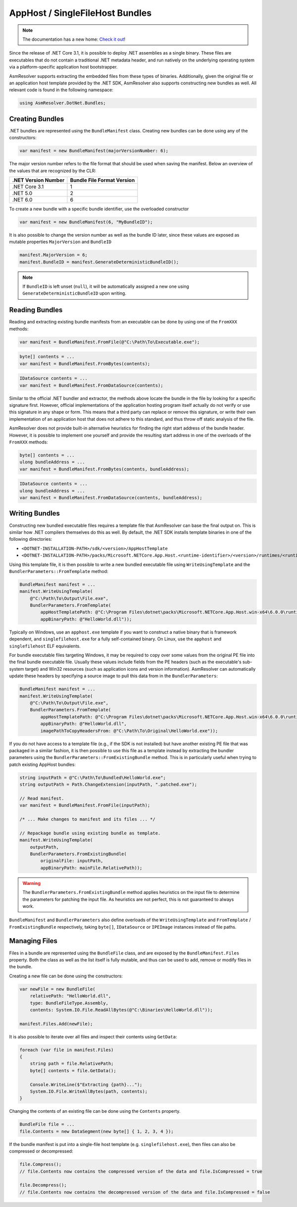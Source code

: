 AppHost / SingleFileHost Bundles
================================

.. note:: 

    The documentation has a new home: `Check it out <https://docs.washi.dev/asmresolver>`_!


Since the release of .NET Core 3.1, it is possible to deploy .NET assemblies as a single binary. These files are executables that do not contain a traditional .NET metadata header, and run natively on the underlying operating system via a platform-specific application host bootstrapper.

AsmResolver supports extracting the embedded files from these types of binaries. Additionally, given the original file or an application host template provided by the .NET SDK, AsmResolver also supports constructing new bundles as well. All relevant code is found in the following namespace:

.. code-block:: csharp

    using AsmResolver.DotNet.Bundles;


Creating Bundles
----------------

.NET bundles are represented using the ``BundleManifest`` class. Creating new bundles can be done using any of the constructors:

.. code-block:: csharp

    var manifest = new BundleManifest(majorVersionNumber: 6);


The major version number refers to the file format that should be used when saving the manifest. Below an overview of the values that are recognized by the CLR:

+----------------------+----------------------------+
| .NET Version Number  | Bundle File Format Version |
+======================+============================+
| .NET Core 3.1        | 1                          |
+----------------------+----------------------------+
| .NET 5.0             | 2                          |
+----------------------+----------------------------+
| .NET 6.0             | 6                          |
+----------------------+----------------------------+

To create a new bundle with a specific bundle identifier, use the overloaded constructor

.. code-block:: csharp

    var manifest = new BundleManifest(6, "MyBundleID");


It is also possible to change the version number as well as the bundle ID later, since these values are exposed as mutable properties ``MajorVersion`` and ``BundleID``

.. code-block:: csharp

    manifest.MajorVersion = 6;
    manifest.BundleID = manifest.GenerateDeterministicBundleID();

.. note::

    If ``BundleID`` is left unset (``null``), it will be automatically assigned a new one using ``GenerateDeterministicBundleID`` upon writing.


Reading Bundles
---------------

Reading and extracting existing bundle manifests from an executable can be done by using one of the ``FromXXX`` methods:

.. code-block:: csharp

    var manifest = BundleManifest.FromFile(@"C:\Path\To\Executable.exe");

.. code-block:: csharp

    byte[] contents = ...
    var manifest = BundleManifest.FromBytes(contents);

.. code-block:: csharp

    IDataSource contents = ...
    var manifest = BundleManifest.FromDataSource(contents);


Similar to the official .NET bundler and extractor, the methods above locate the bundle in the file by looking for a specific signature first. However, official implementations of the application hosting program itself actually do not verify or use this signature in any shape or form. This means that a third party can replace or remove this signature, or write their own implementation of an application host that does not adhere to this standard, and thus throw off static analysis of the file.

AsmResolver does not provide built-in alternative heuristics for finding the right start address of the bundle header. However, it is possible to implement one yourself and provide the resulting start address in one of the overloads of the ``FromXXX`` methods:

.. code-block:: csharp

    byte[] contents = ...
    ulong bundleAddress = ...
    var manifest = BundleManifest.FromBytes(contents, bundleAddress);

.. code-block:: csharp

    IDataSource contents = ...
    ulong bundleAddress = ...
    var manifest = BundleManifest.FromDataSource(contents, bundleAddress);


Writing Bundles
---------------

Constructing new bundled executable files requires a template file that AsmResolver can base the final output on. This is similar how .NET compilers themselves do this as well. By default, the .NET SDK installs template binaries in one of the following directories:

- ``<DOTNET-INSTALLATION-PATH>/sdk/<version>/AppHostTemplate``
- ``<DOTNET-INSTALLATION-PATH>/packs/Microsoft.NETCore.App.Host.<runtime-identifier>/<version>/runtimes/<runtime-identifier>/native``

Using this template file, it is then possible to write a new bundled executable file using ``WriteUsingTemplate`` and the ``BundlerParameters::FromTemplate`` method:

.. code-block:: csharp

    BundleManifest manifest = ...
    manifest.WriteUsingTemplate(
        @"C:\Path\To\Output\File.exe",
        BundlerParameters.FromTemplate(
            appHostTemplatePath: @"C:\Program Files\dotnet\packs\Microsoft.NETCore.App.Host.win-x64\6.0.0\runtimes\win-x64\native\apphost.exe",
            appBinaryPath: @"HelloWorld.dll"));


Typically on Windows, use an ``apphost.exe`` template if you want to construct a native binary that is framework dependent, and ``singlefilehost.exe`` for a fully self-contained binary. On Linux, use the ``apphost`` and ``singlefilehost`` ELF equivalents.

For bundle executable files targeting Windows, it may be required to copy over some values from the original PE file into the final bundle executable file. Usually these values include fields from the PE headers (such as the executable's sub-system target) and Win32 resources (such as application icons and version information). AsmResolver can automatically update these headers by specifying a source image to pull this data from in the ``BundlerParameters``:

.. code-block:: csharp

    BundleManifest manifest = ...
    manifest.WriteUsingTemplate(
        @"C:\Path\To\Output\File.exe",
        BundlerParameters.FromTemplate(
            appHostTemplatePath: @"C:\Program Files\dotnet\packs\Microsoft.NETCore.App.Host.win-x64\6.0.0\runtimes\win-x64\native\apphost.exe",
            appBinaryPath: @"HelloWorld.dll",
            imagePathToCopyHeadersFrom: @"C:\Path\To\Original\HelloWorld.exe"));


If you do not have access to a template file (e.g., if the SDK is not installed) but have another existing PE file that was packaged in a similar fashion, it is then possible to use this file as a template instead by extracting the bundler parameters using the ``BundlerParameters::FromExistingBundle`` method. This is in particularly useful when trying to patch existing AppHost bundles:

.. code-block:: csharp

    string inputPath = @"C:\Path\To\Bundled\HelloWorld.exe";
    string outputPath = Path.ChangeExtension(inputPath, ".patched.exe");

    // Read manifest.
    var manifest = BundleManifest.FromFile(inputPath);

    /* ... Make changes to manifest and its files ... */ 
    
    // Repackage bundle using existing bundle as template.
    manifest.WriteUsingTemplate(
        outputPath, 
        BundlerParameters.FromExistingBundle(
            originalFile: inputPath, 
            appBinaryPath: mainFile.RelativePath));


.. warning::

    The ``BundlerParameters.FromExistingBundle`` method applies heuristics on the input file to determine the parameters for patching the input file. As heuristics are not perfect, this is not guaranteed to always work.


``BundleManifest`` and ``BundlerParameters`` also define overloads of the ``WriteUsingTemplate`` and ``FromTemplate`` / ``FromExistingBundle`` respectively, taking ``byte[]``, ``IDataSource`` or ``IPEImage`` instances instead of file paths.


Managing Files
--------------

Files in a bundle are represented using the ``BundleFile`` class, and are exposed by the ``BundleManifest.Files`` property. Both the class as well as the list itself is fully mutable, and thus can be used to add, remove or modify files in the bundle.

Creating a new file can be done using the constructors:

.. code-block:: csharp

    var newFile = new BundleFile(
        relativePath: "HelloWorld.dll",
        type: BundleFileType.Assembly,
        contents: System.IO.File.ReadAllBytes(@"C:\Binaries\HelloWorld.dll"));

    manifest.Files.Add(newFile);


It is also possible to iterate over all files and inspect their contents using ``GetData``:

.. code-block:: csharp

    foreach (var file in manifest.Files)
    {
        string path = file.RelativePath;
        byte[] contents = file.GetData();

        Console.WriteLine($"Extracting {path}...");
        System.IO.File.WriteAllBytes(path, contents);
    }


Changing the contents of an existing file can be done using the ``Contents`` property.

.. code-block:: csharp

    BundleFile file = ...
    file.Contents = new DataSegment(new byte[] { 1, 2, 3, 4 });


If the bundle manifest is put into a single-file host template (e.g. ``singlefilehost.exe``), then files can also be compressed or decompressed:

.. code-block:: csharp

    file.Compress();
    // file.Contents now contains the compressed version of the data and file.IsCompressed = true

    file.Decompress();
    // file.Contents now contains the decompressed version of the data and file.IsCompressed = false

